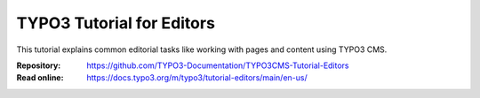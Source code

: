 ==========================
TYPO3 Tutorial for Editors
==========================

This tutorial explains common editorial tasks like working with pages and
content using TYPO3 CMS.

:Repository:  https://github.com/TYPO3-Documentation/TYPO3CMS-Tutorial-Editors
:Read online: https://docs.typo3.org/m/typo3/tutorial-editors/main/en-us/
